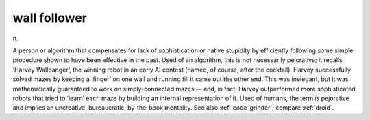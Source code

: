 .. _wall-follower:

============================================================
wall follower
============================================================

n\.

A person or algorithm that compensates for lack of sophistication or native stupidity by efficiently following some simple procedure shown to have been effective in the past.
Used of an algorithm, this is not necessarily pejorative; it recalls ‘Harvey Wallbanger’, the winning robot in an early AI contest (named, of course, after the cocktail).
Harvey successfully solved mazes by keeping a ‘finger’ on one wall and running till it came out the other end.
This was inelegant, but it was mathematically guaranteed to work on simply-connected mazes — and, in fact, Harvey outperformed more sophisticated robots that tried to ‘learn’ each maze by building an internal representation of it.
Used of humans, the term *is* pejorative and implies an uncreative, bureaucratic, by-the-book mentality.
See also :ref:`code-grinder`\; compare :ref:`droid`\.

